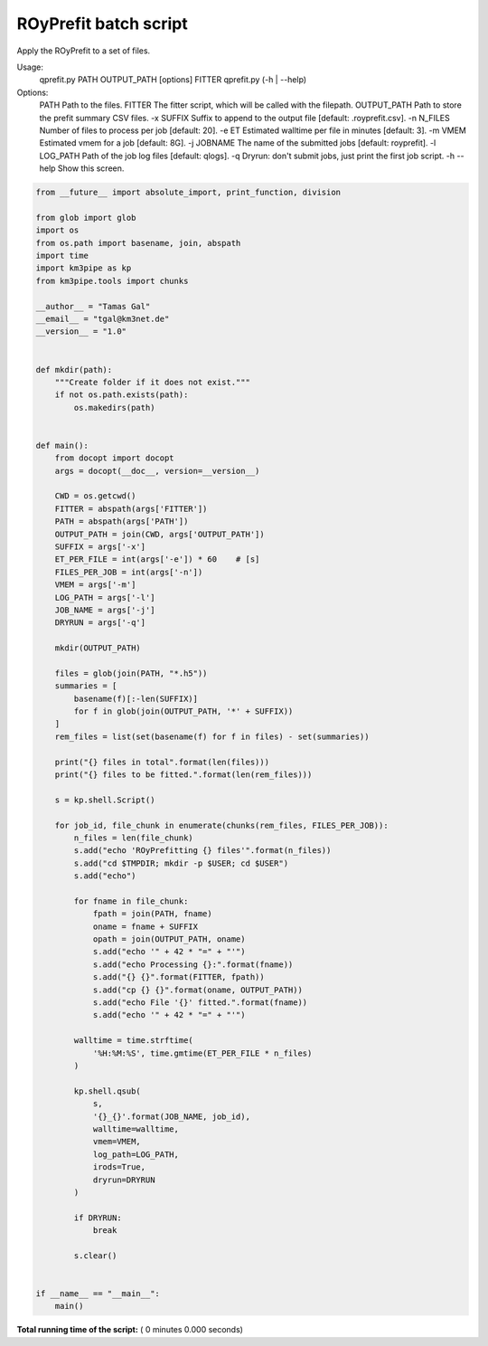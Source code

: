 

.. _sphx_glr_auto_examples_batch_qprefit.py:


======================
ROyPrefit batch script
======================

Apply the ROyPrefit to a set of files.

Usage:
    qprefit.py PATH OUTPUT_PATH [options] FITTER
    qprefit.py (-h | --help)

Options:
    PATH         Path to the files.
    FITTER       The fitter script, which will be called with the filepath.
    OUTPUT_PATH  Path to store the prefit summary CSV files.
    -x SUFFIX    Suffix to append to the output file [default: .royprefit.csv].
    -n N_FILES   Number of files to process per job [default: 20].
    -e ET        Estimated walltime per file in minutes [default: 3].
    -m VMEM      Estimated vmem for a job [default: 8G].
    -j JOBNAME   The name of the submitted jobs [default: royprefit].
    -l LOG_PATH  Path of the job log files [default: qlogs].
    -q           Dryrun: don't submit jobs, just print the first job script.
    -h --help    Show this screen.




.. code-block:: python

    from __future__ import absolute_import, print_function, division

    from glob import glob
    import os
    from os.path import basename, join, abspath
    import time
    import km3pipe as kp
    from km3pipe.tools import chunks

    __author__ = "Tamas Gal"
    __email__ = "tgal@km3net.de"
    __version__ = "1.0"


    def mkdir(path):
        """Create folder if it does not exist."""
        if not os.path.exists(path):
            os.makedirs(path)


    def main():
        from docopt import docopt
        args = docopt(__doc__, version=__version__)

        CWD = os.getcwd()
        FITTER = abspath(args['FITTER'])
        PATH = abspath(args['PATH'])
        OUTPUT_PATH = join(CWD, args['OUTPUT_PATH'])
        SUFFIX = args['-x']
        ET_PER_FILE = int(args['-e']) * 60    # [s]
        FILES_PER_JOB = int(args['-n'])
        VMEM = args['-m']
        LOG_PATH = args['-l']
        JOB_NAME = args['-j']
        DRYRUN = args['-q']

        mkdir(OUTPUT_PATH)

        files = glob(join(PATH, "*.h5"))
        summaries = [
            basename(f)[:-len(SUFFIX)]
            for f in glob(join(OUTPUT_PATH, '*' + SUFFIX))
        ]
        rem_files = list(set(basename(f) for f in files) - set(summaries))

        print("{} files in total".format(len(files)))
        print("{} files to be fitted.".format(len(rem_files)))

        s = kp.shell.Script()

        for job_id, file_chunk in enumerate(chunks(rem_files, FILES_PER_JOB)):
            n_files = len(file_chunk)
            s.add("echo 'ROyPrefitting {} files'".format(n_files))
            s.add("cd $TMPDIR; mkdir -p $USER; cd $USER")
            s.add("echo")

            for fname in file_chunk:
                fpath = join(PATH, fname)
                oname = fname + SUFFIX
                opath = join(OUTPUT_PATH, oname)
                s.add("echo '" + 42 * "=" + "'")
                s.add("echo Processing {}:".format(fname))
                s.add("{} {}".format(FITTER, fpath))
                s.add("cp {} {}".format(oname, OUTPUT_PATH))
                s.add("echo File '{}' fitted.".format(fname))
                s.add("echo '" + 42 * "=" + "'")

            walltime = time.strftime(
                '%H:%M:%S', time.gmtime(ET_PER_FILE * n_files)
            )

            kp.shell.qsub(
                s,
                '{}_{}'.format(JOB_NAME, job_id),
                walltime=walltime,
                vmem=VMEM,
                log_path=LOG_PATH,
                irods=True,
                dryrun=DRYRUN
            )

            if DRYRUN:
                break

            s.clear()


    if __name__ == "__main__":
        main()

**Total running time of the script:** ( 0 minutes  0.000 seconds)



.. only :: html

 .. container:: sphx-glr-footer


  .. container:: sphx-glr-download

     :download:`Download Python source code: qprefit.py <qprefit.py>`



  .. container:: sphx-glr-download

     :download:`Download Jupyter notebook: qprefit.ipynb <qprefit.ipynb>`


.. only:: html

 .. rst-class:: sphx-glr-signature

    `Gallery generated by Sphinx-Gallery <https://sphinx-gallery.readthedocs.io>`_
